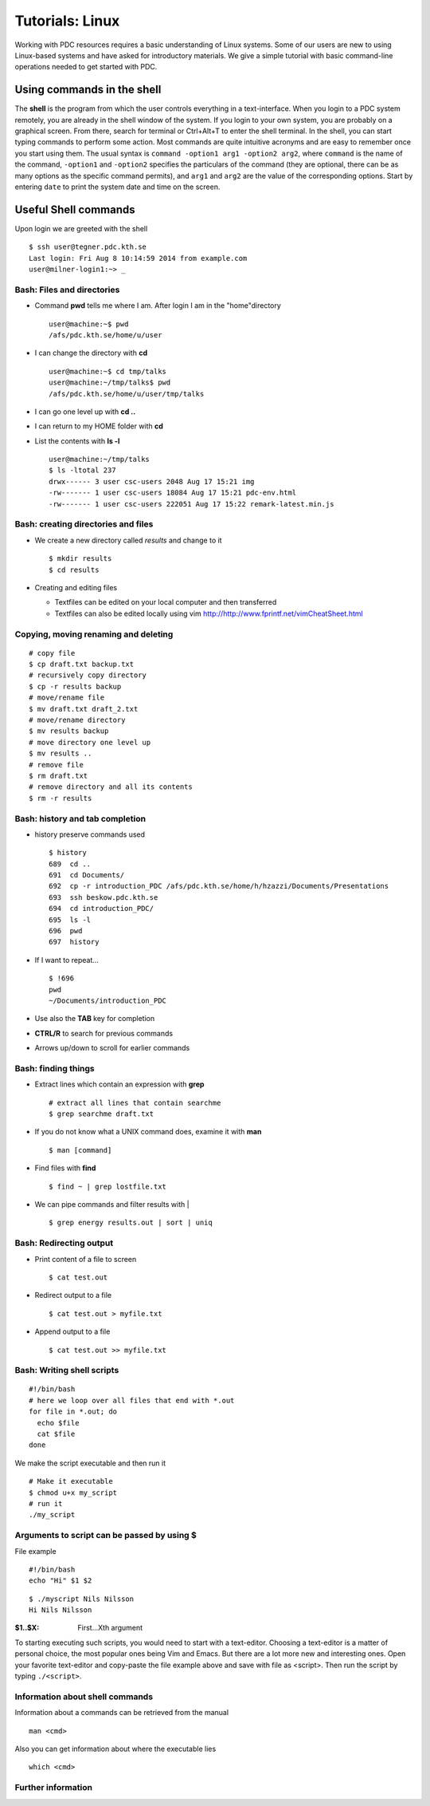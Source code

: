 .. index:: Introductin to Linux
.. _linux:

Tutorials: Linux 
================

.. Refer to http://www.ee.surrey.ac.uk/Teaching/Unix/unix1.html
.. Refer to https://www.osc.edu/sites/osc.edu/files/documentation/Intro%20to%20Unix%202015.pdf

Working with PDC resources requires a basic understanding of Linux systems. 
Some of our users are new to using Linux-based systems and have asked for introductory materials. 
We give a simple tutorial with basic command-line operations needed to get started with PDC.

Using commands in the shell
---------------------------

The **shell** is the program from which the user controls everything in a text-interface. 
When you login to a PDC system remotely, you are already in the shell window of the system.
If you login to your own system, you are probably on a graphical screen. 
From there, search for terminal or Ctrl+Alt+T to enter the shell terminal.
In the shell, you can start typing commands to perform some action. 
Most commands are quite intuitive acronyms and are easy to remember once you start using them. 
The usual syntax is ``command -option1 arg1 -option2 arg2``, where ``command`` is the name of the command, 
``-option1`` and ``-option2`` specifies the particulars of the command (they are optional, 
there can be as many options as the specific command permits), and ``arg1`` and ``arg2`` are 
the value of the corresponding options. Start by entering ``date`` to print the system date and time on the screen.


Useful Shell commands
---------------------

Upon login we are greeted with the shell
::
  
  $ ssh user@tegner.pdc.kth.se
  Last login: Fri Aug 8 10:14:59 2014 from example.com
  user@milner-login1:~> _

Bash: Files and directories
^^^^^^^^^^^^^^^^^^^^^^^^^^^

* Command **pwd** tells me where I am. After login I am in the "home"directory
  ::
  
    user@machine:~$ pwd
    /afs/pdc.kth.se/home/u/user
    
* I can change the directory with **cd**
  ::
  
    user@machine:~$ cd tmp/talks
    user@machine:~/tmp/talks$ pwd
    /afs/pdc.kth.se/home/u/user/tmp/talks
    
* I can go one level up with **cd ..**
* I can return to my HOME folder with **cd**
* List the contents with **ls -l**
  ::
  
    user@machine:~/tmp/talks
    $ ls -ltotal 237
    drwx------ 3 user csc-users 2048 Aug 17 15:21 img
    -rw------- 1 user csc-users 18084 Aug 17 15:21 pdc-env.html
    -rw------- 1 user csc-users 222051 Aug 17 15:22 remark-latest.min.js
 
Bash: creating directories and files
^^^^^^^^^^^^^^^^^^^^^^^^^^^^^^^^^^^^

* We create a new directory called *results* and change to it
  ::
  
    $ mkdir results
    $ cd results

* Creating and editing files

  * Textfiles can be edited on your local computer and then transferred
  * Textfiles can also be edited locally using vim
    http://http://www.fprintf.net/vimCheatSheet.html
    
Copying, moving renaming and deleting
^^^^^^^^^^^^^^^^^^^^^^^^^^^^^^^^^^^^^

::
  
  # copy file
  $ cp draft.txt backup.txt
  # recursively copy directory
  $ cp -r results backup
  # move/rename file
  $ mv draft.txt draft_2.txt
  # move/rename directory
  $ mv results backup
  # move directory one level up
  $ mv results ..
  # remove file
  $ rm draft.txt
  # remove directory and all its contents
  $ rm -r results

Bash: history and tab completion
^^^^^^^^^^^^^^^^^^^^^^^^^^^^^^^^

* history preserve commands used
  ::

    $ history
    689  cd ..
    691  cd Documents/
    692  cp -r introduction_PDC /afs/pdc.kth.se/home/h/hzazzi/Documents/Presentations
    693  ssh beskow.pdc.kth.se
    694  cd introduction_PDC/
    695  ls -l
    696  pwd
    697  history

* If I want to repeat...
  ::

    $ !696
    pwd
    ~/Documents/introduction_PDC

* Use also the **TAB** key for completion
* **CTRL/R** to search for previous commands
* Arrows up/down to scroll for earlier commands

Bash: finding things
^^^^^^^^^^^^^^^^^^^^

* Extract lines which contain an expression with **grep**
  ::

    # extract all lines that contain searchme
    $ grep searchme draft.txt
    
* If you do not know what a UNIX command does, examine it with **man**
  ::

    $ man [command]

* Find files with **find**
  ::

    $ find ~ | grep lostfile.txt
    
* We can pipe commands and filter results with |
  ::

    $ grep energy results.out | sort | uniq
    
Bash: Redirecting output
^^^^^^^^^^^^^^^^^^^^^^^^

* Print content of a file to screen
  ::

    $ cat test.out

* Redirect output to a file
  ::

    $ cat test.out > myfile.txt
  
* Append output to a file
  ::

    $ cat test.out >> myfile.txt
  
Bash: Writing shell scripts
^^^^^^^^^^^^^^^^^^^^^^^^^^^

::

  #!/bin/bash
  # here we loop over all files that end with *.out
  for file in *.out; do
    echo $file
    cat $file
  done
    
We make the script executable and then run it
::

  # Make it executable
  $ chmod u+x my_script
  # run it
  ./my_script

Arguments to script can be passed by using **$**
^^^^^^^^^^^^^^^^^^^^^^^^^^^^^^^^^^^^^^^^^^^^^^^^

File example
::
  
  #!/bin/bash
  echo "Hi" $1 $2

::

  $ ./myscript Nils Nilsson
  Hi Nils Nilsson
    
:$1..$X: First...Xth argument

To starting executing such scripts, you would need to start with a text-editor.
Choosing a text-editor is a matter of personal choice, the most popular ones being Vim and Emacs. 
But there are a lot more new and interesting ones. 
Open your favorite text-editor and copy-paste the file example above and save with file as <script>.
Then run the script by typing ``./<script>``.

Information about shell commands
^^^^^^^^^^^^^^^^^^^^^^^^^^^^^^^^

Information about a commands can be retrieved from the manual
::

  man <cmd>
  
Also you can get information about where the executable lies
::

  which <cmd>

Further information
^^^^^^^^^^^^^^^^^^^

.. seealso::
 
 The Linux Command Line by William E. Shotts, Jr.
   This book introduces the linux command line from the basics, and moves on to customizing the working environment and then finally to shell scripting. The entire book is available for free from the authors web page, and if you would like a paper copy you can order one from the publisher.

 UNIX / Linux Tutorial for Beginners
   The University of Surrey has an online tutorial that introduces the linux command line. The web page also has links to other recommended linux books.
